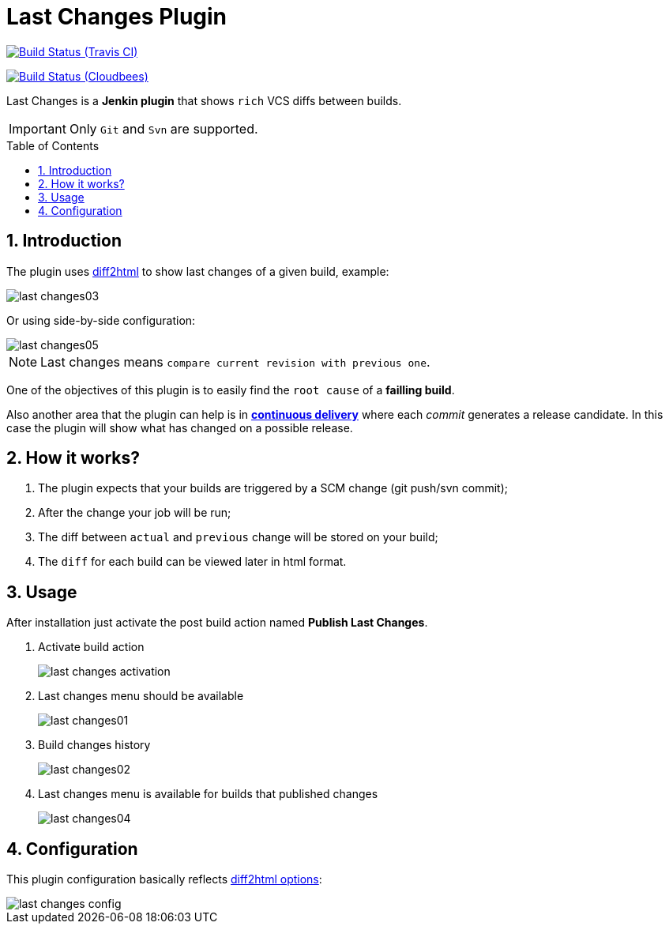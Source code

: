 = Last Changes Plugin
:toc: preamble
:sectanchors:
:sectlink:
:numbered:

image:https://travis-ci.org/rmpestano/last-changes-plugin.svg[Build Status (Travis CI), link=https://travis-ci.org/rmpestano/last-changes-plugin]

image:https://jenkins.ci.cloudbees.com/buildStatus/icon?job=plugins/last-changes-plugin[Build Status (Cloudbees), link=https://jenkins.ci.cloudbees.com/job/plugins/job/last-changes-plugin/]

Last Changes is a *Jenkin plugin* that shows `rich` VCS diffs between builds.

IMPORTANT: Only `Git` and `Svn` are supported.

== Introduction

The plugin uses https://diff2html.rtfpessoa.xyz/[diff2html^] to show last changes of a given build, example:

image::last-changes03.png[]

Or using side-by-side configuration:

image::last-changes05.png[]


NOTE: Last changes means `compare current revision with previous one`.

One of the objectives of this plugin is to easily find the `root cause` of a *failling build*.

Also another area that the plugin can help is in https://en.wikipedia.org/wiki/Continuous_delivery[*continuous delivery*^] where each _commit_ generates a release candidate. In this case the plugin will show what has changed on a possible release.


== How it works?

. The plugin expects that your builds are triggered by a SCM change (git push/svn commit);
. After the change your job will be run;
. The diff between `actual` and `previous` change will be stored on your build;
. The `diff` for each build can be viewed later in html format.


== Usage

After installation just activate the post build action named *Publish Last Changes*.

. Activate build action
+
image::last-changes-activation.png[]
. Last changes menu should be available
+
image::last-changes01.png[]
. Build changes history
+
image::last-changes02.png[]
. Last changes menu is available for builds that published changes
+
image::last-changes04.png[]


== Configuration

This plugin configuration basically reflects https://github.com/rtfpessoa/diff2html#configuration[diff2html options^]:

image::last-changes-config.png[]
 
